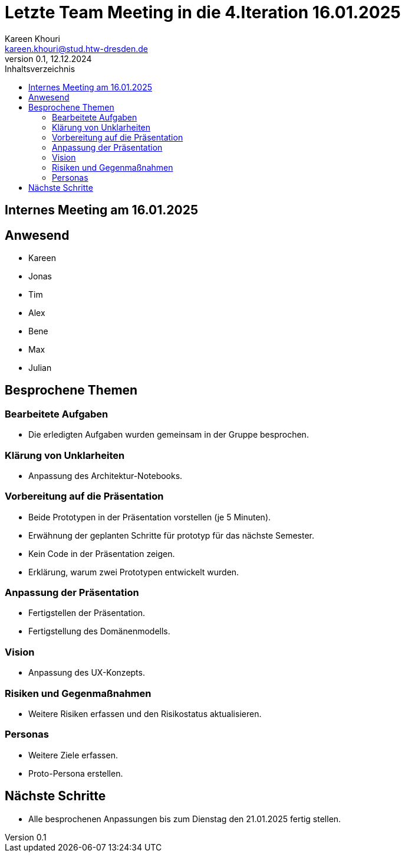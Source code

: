 = Letzte Team Meeting in die 4.Iteration 16.01.2025
Kareen Khouri <kareen.khouri@stud.htw-dresden.de>
0.1, 12.12.2024
:toc:
:toc-title: Inhaltsverzeichnis

== Internes Meeting am 16.01.2025

== Anwesend
* Kareen
* Jonas
* Tim
* Alex
* Bene
* Max
* Julian

== Besprochene Themen

=== Bearbeitete Aufgaben
* Die erledigten Aufgaben wurden gemeinsam in der Gruppe besprochen.

=== Klärung von Unklarheiten
* Anpassung des Architektur-Notebooks.

=== Vorbereitung auf die Präsentation
* Beide Prototypen in der Präsentation vorstellen (je 5 Minuten).
* Erwähnung der geplanten Schritte für prototyp für das nächste Semester.
* Kein Code in der Präsentation zeigen.
* Erklärung, warum zwei Prototypen entwickelt wurden.

=== Anpassung der Präsentation
* Fertigstellen der Präsentation.
* Fertigstellung des Domänenmodells.

=== Vision
* Anpassung des UX-Konzepts.

=== Risiken und Gegenmaßnahmen
* Weitere Risiken erfassen und den Risikostatus aktualisieren.

=== Personas
* Weitere Ziele erfassen.
* Proto-Persona erstellen.

== Nächste Schritte
* Alle besprochenen Anpassungen bis zum Dienstag den 21.01.2025 fertig stellen.
